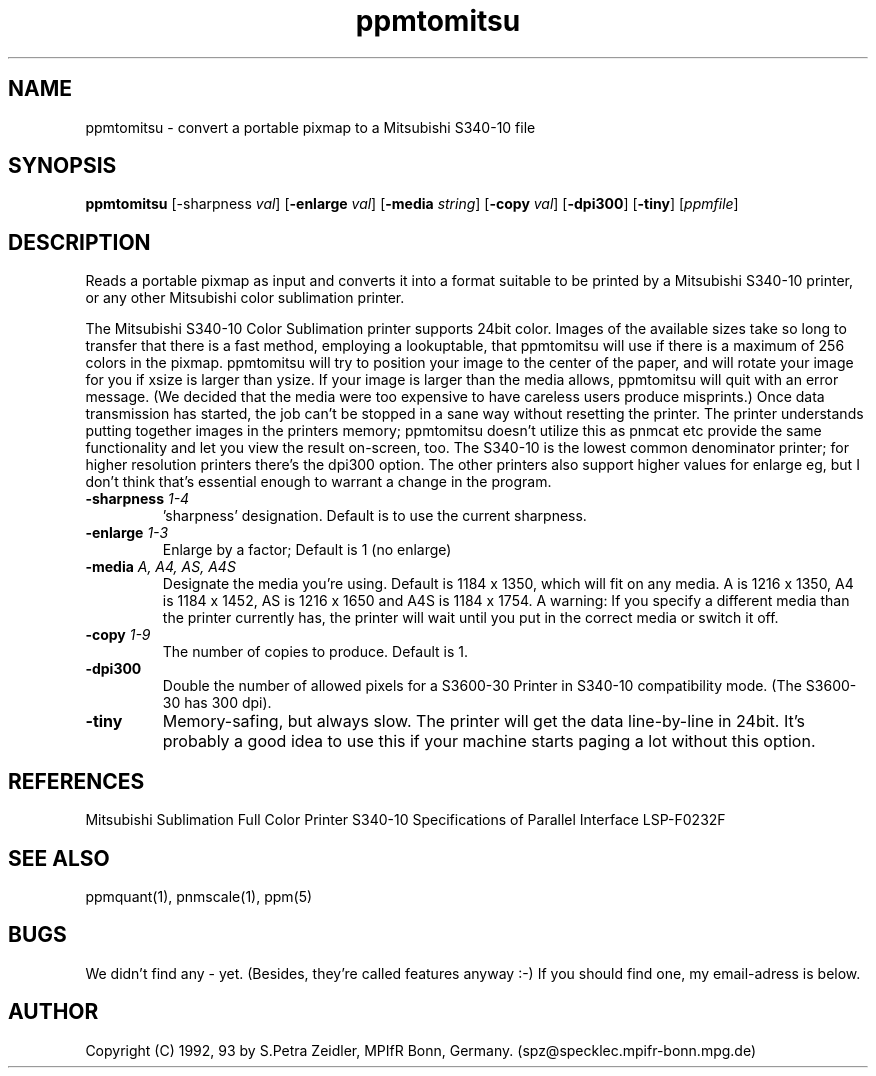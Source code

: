 .TH ppmtomitsu 1 "29 Jan 1992"
.IX ppmtomitsu
.SH NAME
ppmtomitsu - convert a portable pixmap to a Mitsubishi S340-10 file
.SH SYNOPSIS
.B ppmtomitsu
.RB [-sharpness
.IR val ]
.RB [ -enlarge
.IR val ]
.RB [ -media
.IR string ]
.RB [ -copy
.IR val ]
.RB [ -dpi300 ]
.RB [ -tiny ]
.RI [ ppmfile ]
.SH DESCRIPTION
Reads a portable pixmap as input and converts it into a format suitable
to be printed by a Mitsubishi S340-10 printer, or any other Mitsubishi
color sublimation printer.
.PP
The Mitsubishi S340-10 Color Sublimation printer supports 24bit color.
Images of the available sizes take so long to transfer that there is a
fast method, employing a lookuptable, that ppmtomitsu will use if there
is a maximum of 256 colors in the pixmap.
ppmtomitsu will try to position your image to the center of the paper,
and will rotate your image for you if xsize is larger than ysize.
If your image is larger than the media allows, ppmtomitsu will quit
with an error message. (We decided that the media were too expensive
to have careless users produce misprints.) 
Once data transmission has started, the job can't be stopped in a
sane way without resetting the printer.
The printer understands putting together images in the printers memory;
ppmtomitsu doesn't utilize this as pnmcat etc provide the same functionality
and let you view the result on-screen, too.
The S340-10 is the lowest common denominator printer; for higher
resolution printers there's the dpi300 option. The other printers also
support higher values for enlarge eg, but I don't think that's essential
enough to warrant a change in the program.
.TP
.BI -sharpness " 1-4"
 'sharpness' designation. Default is to use the current sharpness.
.TP
.BI -enlarge " 1-3"
Enlarge by a factor; Default is 1 (no enlarge)
.TP
.BI -media " A, A4, AS, A4S"
Designate the media you're using. Default is 1184 x 1350, which will fit
on any media. A is 1216 x 1350, A4 is 1184 x 1452, AS is 1216 x 1650 and 
A4S is 1184 x 1754. A warning: If you specify a different media than the
printer currently has, the printer will wait until you put in the correct
media or switch it off.
.TP
.BI -copy " 1-9"
The number of copies to produce. Default is 1.
.TP
.BI -dpi300
Double the number of allowed pixels for a S3600-30 Printer in S340-10
compatibility mode. (The S3600-30 has 300 dpi).
.TP
.BI -tiny
Memory-safing, but always slow. The printer will get the data line-by-line
in 24bit. It's probably a good idea to use this if your machine starts
paging a lot without this option.
.SH REFERENCES
Mitsubishi Sublimation Full Color Printer S340-10 Specifications of
Parallel Interface LSP-F0232F
.SH "SEE ALSO"
ppmquant(1), pnmscale(1), ppm(5)
.SH BUGS
We didn't find any - yet. (Besides, they're called features anyway :-)
If you should find one, my email-adress is below.
.SH AUTHOR
Copyright (C) 1992, 93 by S.Petra Zeidler, MPIfR Bonn, Germany.
(spz@specklec.mpifr-bonn.mpg.de)
.\" Permission to use, copy, modify, and distribute this software and its
.\" documentation for any purpose and without fee is hereby granted, provided
.\" that the above copyright notice appear in all copies and that both that
.\" copyright notice and this permission notice appear in supporting
.\" documentation.  This software is provided "as is" without express or
.\" implied warranty.
